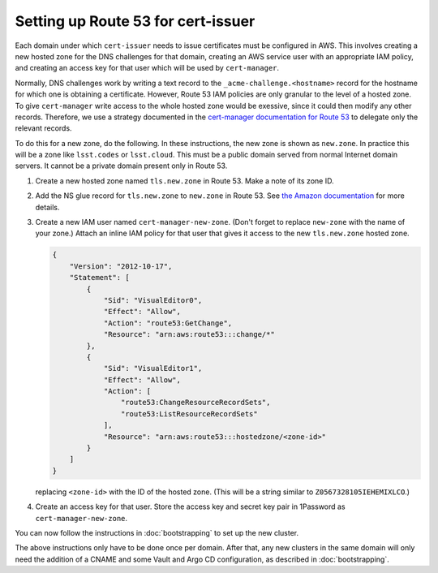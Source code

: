 ###################################
Setting up Route 53 for cert-issuer
###################################

Each domain under which ``cert-issuer`` needs to issue certificates must be configured in AWS.
This involves creating a new hosted zone for the DNS challenges for that domain, creating an AWS service user with an appropriate IAM policy, and creating an access key for that user which will be used by ``cert-manager``.

Normally, DNS challenges work by writing a text record to the ``_acme-challenge.<hostname>`` record for the hostname for which one is obtaining a certificate.
However, Route 53 IAM policies are only granular to the level of a hosted zone.
To give ``cert-manager`` write access to the whole hosted zone would be exessive, since it could then modify any other records.
Therefore, we use a strategy documented in the `cert-manager documentation for Route 53 <https://cert-manager.io/docs/configuration/acme/dns01/route53/>`__ to delegate only the relevant records.

To do this for a new zone, do the following.
In these instructions, the new zone is shown as ``new.zone``.
In practice this will be a zone like ``lsst.codes`` or ``lsst.cloud``.
This must be a public domain served from normal Internet domain servers.
It cannot be a private domain present only in Route 53.

#. Create a new hosted zone named ``tls.new.zone`` in Route 53.
   Make a note of its zone ID.

#. Add the NS glue record for ``tls.new.zone`` to ``new.zone`` in Route 53.
   See `the Amazon documentation <https://docs.aws.amazon.com/Route53/latest/DeveloperGuide/dns-routing-traffic-for-subdomains.html#dns-routing-traffic-for-subdomains-creating-records>`__ for more details.

#. Create a new IAM user named ``cert-manager-new-zone``.
   (Don't forget to replace ``new-zone`` with the name of your zone.)
   Attach an inline IAM policy for that user that gives it access to the new ``tls.new.zone`` hosted zone.

   .. code-block:: json

      {
          "Version": "2012-10-17",
          "Statement": [
              {
                  "Sid": "VisualEditor0",
                  "Effect": "Allow",
                  "Action": "route53:GetChange",
                  "Resource": "arn:aws:route53:::change/*"
              },
              {
                  "Sid": "VisualEditor1",
                  "Effect": "Allow",
                  "Action": [
                      "route53:ChangeResourceRecordSets",
                      "route53:ListResourceRecordSets"
                  ],
                  "Resource": "arn:aws:route53:::hostedzone/<zone-id>"
              }
          ]
      }

   replacing ``<zone-id>`` with the ID of the hosted zone.
   (This will be a string similar to ``Z0567328105IEHEMIXLCO``.)

#. Create an access key for that user.
   Store the access key and secret key pair in 1Password as ``cert-manager-new-zone``.

You can now follow the instructions in :doc:`bootstrapping` to set up the new cluster.

The above instructions only have to be done once per domain.
After that, any new clusters in the same domain will only need the addition of a CNAME and some Vault and Argo CD configuration, as described in :doc:`bootstrapping`.
